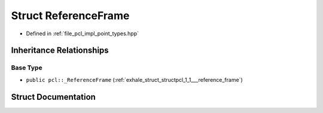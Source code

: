 .. _exhale_struct_structpcl_1_1_reference_frame:

Struct ReferenceFrame
=====================

- Defined in :ref:`file_pcl_impl_point_types.hpp`


Inheritance Relationships
-------------------------

Base Type
*********

- ``public pcl::_ReferenceFrame`` (:ref:`exhale_struct_structpcl_1_1___reference_frame`)


Struct Documentation
--------------------


.. doxygenstruct:: pcl::ReferenceFrame
   :members:
   :protected-members:
   :undoc-members:
